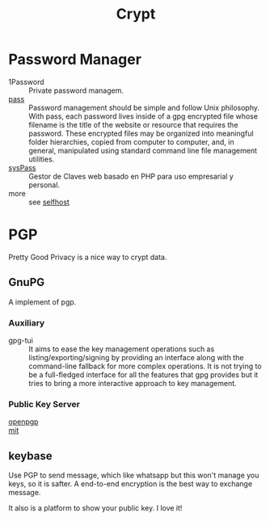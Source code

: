 :PROPERTIES:
:ID:       2975b67a-4521-4582-b271-a7c24cbb5f59
:END:
#+title: Crypt

* Password Manager
  :PROPERTIES:
  :ID:       6b1a7bc9-1480-4776-9f33-9684a5918abf
  :END:
  - 1Password :: Private password managem.
  - [[https://www.passwordstore.org/][pass]] :: Password management should be simple and follow Unix
    philosophy. With pass, each password lives inside of a gpg encrypted file
    whose filename is the title of the website or resource that requires the
    password. These encrypted files may be organized into meaningful folder
    hierarchies, copied from computer to computer, and, in general, manipulated
    using standard command line file management utilities.
  - [[https://github.com/nuxsmin/sysPass][sysPass]] :: Gestor de Claves web basado en PHP para uso empresarial y personal.
  - more ::  see [[id:6a798127-176b-44b1-8913-a865a9d223dc][selfhost]]

* PGP
  :PROPERTIES:
  :ID:       cd9a9a78-4bd3-44e9-9f4e-4446e4fc5f3a
  :END:
Pretty Good Privacy is a nice way to crypt data.

** GnuPG
   :PROPERTIES:
   :ID:       c588dbbc-0570-46f2-a57a-47e6ce2133b9
   :END:
   A implement of pgp.
*** Auxiliary
    - gpg-tui :: It aims to ease the key management operations such as listing/exporting/signing by providing an interface along with the command-line fallback for more complex operations. It is not trying to be a full-fledged interface for all the features that gpg provides but it tries to bring a more interactive approach to key management.
*** Public Key Server
    :PROPERTIES:
    :ID:       053a7e7b-377d-4005-9dec-bb30acc27483
    :END:
    - [[http://keys.gnupg.net/][openpgp]] ::
    - [[http://pgp.mit.edu/][mit]] ::

** keybase
   :PROPERTIES:
   :ID:       ab081076-c0e9-45a7-9ddf-8d64674389c2
   :END:
   Use PGP to send message, which like whatsapp but this won't manage you keys, so it is safter. A end-to-end encryption is the best way to exchange message.

   It also is a platform to show your public key. I love it!
